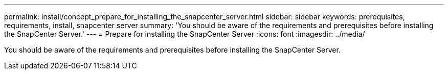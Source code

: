 ---
permalink: install/concept_prepare_for_installing_the_snapcenter_server.html
sidebar: sidebar
keywords: prerequisites, requirements, install, snapcenter server
summary: 'You should be aware of the requirements and prerequisites before installing the SnapCenter Server.'
---
= Prepare for installing the SnapCenter Server
:icons: font
:imagesdir: ../media/

[.lead]
You should be aware of the requirements and prerequisites before installing the SnapCenter Server.

